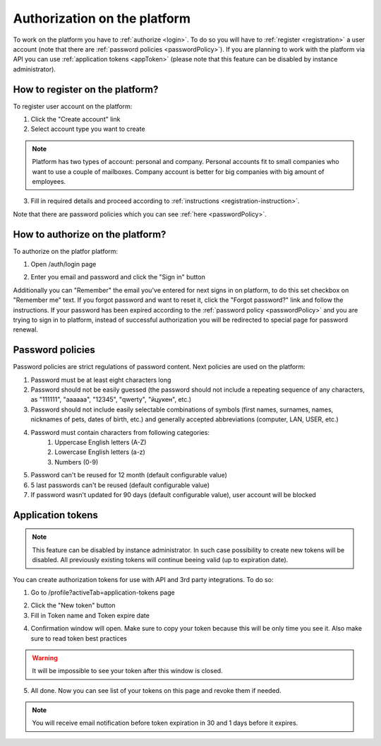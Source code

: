=============================
Authorization on the platform
=============================

To work on the platform you have to :ref:`authorize <login>`. To do so you will have to :ref:`register <registration>` a user account (note that there are :ref:`password policies <passwordPolicy>`). If you are planning to work with the platform via API you can use :ref:`application tokens <appToken>` (please note that this feature can be disabled by instance administrator).

.. _registration:

How to register on the platform?
================================

To register user account on the platform:

1. Click the "Create account" link
2. Select account type you want to create

.. note:: Platform has two types of account: personal and company. Personal accounts fit to small companies who want to use a couple of mailboxes. Company account is better for big companies with big amount of employees.

3. Fill in required details and proceed according to :ref:`instructions <registration-instruction>`.

Note that there are password policies which you can see :ref:`here <passwordPolicy>`.

.. _login:

How to authorize on the platform?
=================================

To authorize on the platfor platform:

1. Open /auth/login page

.. image:: pic_authorization/login.png
   :width: 600
   :align: center

2. Enter you email and password and click the "Sign in" button

Additionally you can "Remember" the email you've entered for next signs in on platform, to do this set checkbox on "Remember me" text. If you forgot password and want to reset it, click the "Forgot password?" link and follow the instructions. If your password has been expired according to the :ref:`password policy <passwordPolicy>` and you are trying to sign in to platform, instead of successful authorization you will be redirected to special page for password renewal.

.. _passwordPolicy:

Password policies
=================

Password policies are strict regulations of password content. Next policies are used on the platform:

1. Password must be at least eight characters long
2. Password should not be easily guessed (the password should not include a repeating sequence of any characters, as "111111", "aaaaaa", "12345", "qwerty", "йцукен", etc.)
3. Password should not include easily selectable combinations of symbols (first names, surnames, names, nicknames of pets, dates of birth, etc.) and generally accepted abbreviations (computer, LAN, USER, etc.)
4. Password must contain characters from following categories:
    1. Uppercase English letters (A-Z)
    2. Lowercase English letters (a-z)
    3. Numbers (0-9)
5. Password can't be reused for 12 month (default configurable value)
6. 5 last passwords can't be reused (default configurable value)
7. If password wasn't updated for 90 days (default configurable value), user account will be blocked

.. _appToken:

Application tokens
==================

.. note:: This feature can be disabled by instance administrator. In such case possibility to create new tokens will be disabled. All previously existing tokens will continue beeing valid (up to expiration date).

You can create authorization tokens for use with API and 3rd party integrations. To do so:

1. Go to /profile?activeTab=application-tokens page

.. image:: pic_authorization/tokensPageEmpty.png
   :width: 600
   :align: center

2. Click the "New token" button
3. Fill in Token name and Token expire date

.. image:: pic_authorization/newToken.png
   :width: 600
   :align: center

4. Confirmation window will open. Make sure to copy your token because this will be only time you see it. Also make sure to read token best practices

.. image:: pic_authorization/tokenConfirmation.png
   :width: 600
   :align: center

.. warning:: It will be impossible to see your token after this window is closed.

5. All done. Now you can see list of your tokens on this page and revoke them if needed.

.. image:: pic_authorization/tokensPagePopulated.png
   :width: 600
   :align: center

.. note:: You will receive email notification before token expiration in 30 and 1 days before it expires.